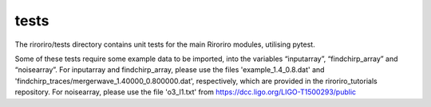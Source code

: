 *****
tests
*****

The riroriro/tests directory contains unit tests for the main Riroriro modules, utilising pytest.

Some of these tests require some example data to be imported, into the variables “inputarray”, “findchirp_array” and “noisearray”.
For inputarray and findchirp_array, please use the files 'example_1.4_0.8.dat' and 'findchirp_traces/mergerwave_1.40000_0.800000.dat', respectively, which are provided in the riroriro_tutorials repository. For noisearray, please use the file 'o3_l1.txt' from https://dcc.ligo.org/LIGO-T1500293/public